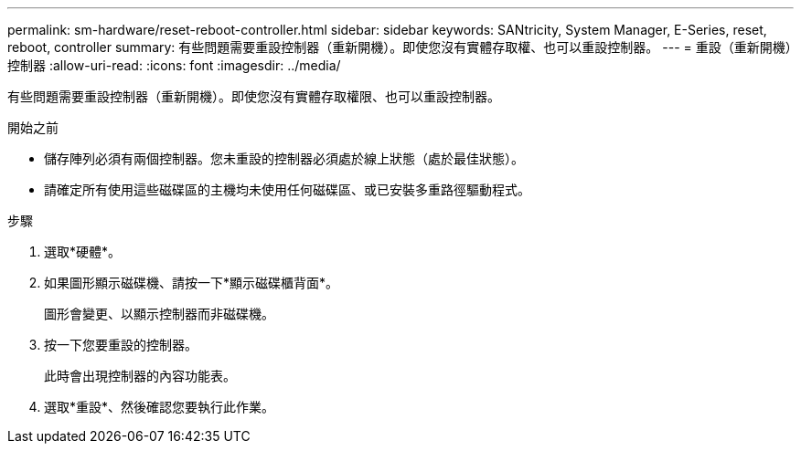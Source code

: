 ---
permalink: sm-hardware/reset-reboot-controller.html 
sidebar: sidebar 
keywords: SANtricity, System Manager, E-Series, reset, reboot, controller 
summary: 有些問題需要重設控制器（重新開機）。即使您沒有實體存取權、也可以重設控制器。 
---
= 重設（重新開機）控制器
:allow-uri-read: 
:icons: font
:imagesdir: ../media/


[role="lead"]
有些問題需要重設控制器（重新開機）。即使您沒有實體存取權限、也可以重設控制器。

.開始之前
* 儲存陣列必須有兩個控制器。您未重設的控制器必須處於線上狀態（處於最佳狀態）。
* 請確定所有使用這些磁碟區的主機均未使用任何磁碟區、或已安裝多重路徑驅動程式。


.步驟
. 選取*硬體*。
. 如果圖形顯示磁碟機、請按一下*顯示磁碟櫃背面*。
+
圖形會變更、以顯示控制器而非磁碟機。

. 按一下您要重設的控制器。
+
此時會出現控制器的內容功能表。

. 選取*重設*、然後確認您要執行此作業。

